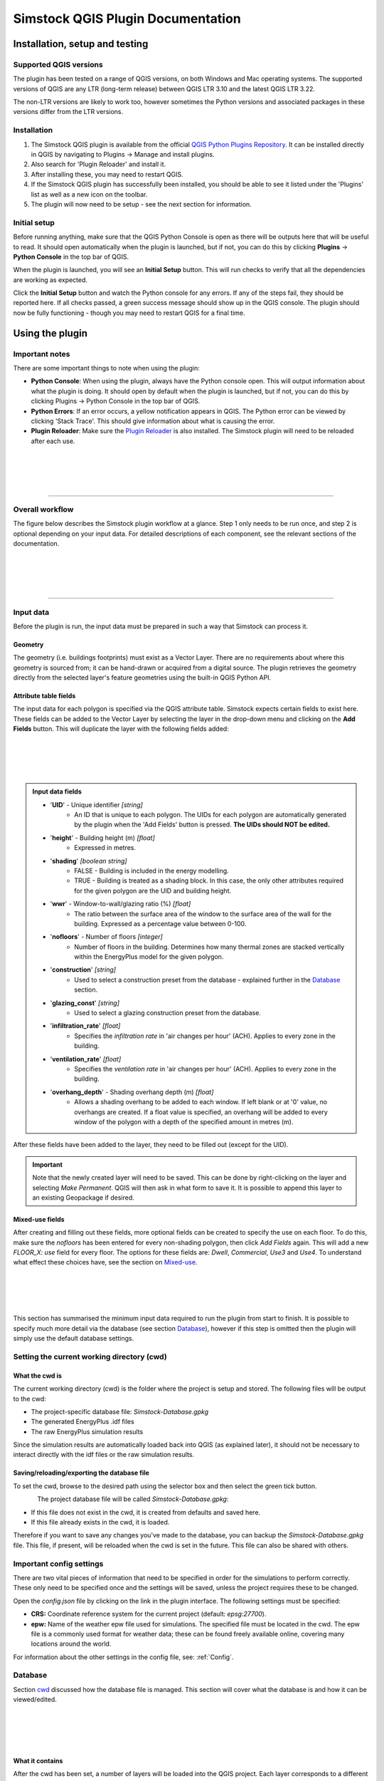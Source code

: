 Simstock QGIS Plugin Documentation
**********************************

.. _Installation:

Installation, setup and testing
===============================

Supported QGIS versions
-----------------------

The plugin has been tested on a range of QGIS versions, on both Windows and Mac operating systems. The supported versions of QGIS are any LTR (long-term release) between QGIS LTR 3.10 and the latest QGIS LTR 3.22.

The non-LTR versions are likely to work too, however sometimes the Python versions and associated packages in these versions differ from the LTR versions.

Installation
------------

1. The Simstock QGIS plugin is available from the official `QGIS Python Plugins Repository <https://plugins.qgis.org/plugins/>`_. It can be installed directly in QGIS by navigating to Plugins -> Manage and install plugins.

2. Also search for 'Plugin Reloader' and install it.
    
3. After installing these, you may need to restart QGIS.
    
4. If the Simstock QGIS plugin has successfully been installed, you should be able to see it listed under the 'Plugins' list as well as a new icon on the toolbar.

5. The plugin will now need to be setup - see the next section for information.


Initial setup
-------------
Before running anything, make sure that the QGIS Python Console is open as there will be outputs here that will be useful to read. It should open automatically when the plugin is launched, but if not, you can do this by clicking **Plugins** -> **Python Console** in the top bar of QGIS.

When the plugin is launched, you will see an **Initial Setup** button. This will run checks to verify that all the dependencies are working as expected.

Click the **Initial Setup** button and watch the Python console for any errors. If any of the steps fail, they should be reported here. If all checks passed, a green success message should show up in the QGIS console. The plugin should now be fully functioning - though you may need to restart QGIS for a final time.


.. _UsingPlugin:

Using the plugin
================

Important notes
---------------
There are some important things to note when using the plugin:

* **Python Console**: When using the plugin, always have the Python console open. This will output information about what the plugin is doing. It should open by default when the plugin is launched, but if not, you can do this by clicking Plugins -> Python Console in the top bar of QGIS.
* **Python Errors**: If an error occurs, a yellow notification appears in QGIS. The Python error can be viewed by clicking 'Stack Trace'. This should give information about what is causing the error.
* **Plugin Reloader**: Make sure the `Plugin Reloader <https://plugins.qgis.org/plugins/plugin_reloader/>`_ is also installed. The Simstock plugin will need to be reloaded after each use.

.. figure:: Figures/QG-pyconsole.png
   :width: 600px
   :alt: alternate text
   :align: left

|
|
|
|

----


Overall workflow
----------------
The figure below describes the Simstock plugin workflow at a glance. Step 1 only needs to be run once, and step 2 is optional depending on your input data. For detailed descriptions of each component, see the relevant sections of the documentation.

.. figure:: Figures/QG-interface.png
   :width: 600px
   :alt: alternate text
   :align: left

|
|
|
|

----


.. _Input data:

Input data
----------
Before the plugin is run, the input data must be prepared in such a way that Simstock can process it.


Geometry
^^^^^^^^
The geometry (i.e. buildings footprints) must exist as a Vector Layer. There are no requirements about where this geometry is sourced from; it can be hand-drawn or acquired from a digital source. The plugin retrieves the geometry directly from the selected layer's feature geometries using the built-in QGIS Python API.

Attribute table fields
^^^^^^^^^^^^^^^^^^^^^^
The input data for each polygon is specified via the QGIS attribute table. Simstock expects certain fields to exist here. These fields can be added to the Vector Layer by selecting the layer in the drop-down menu and clicking on the **Add Fields** button. This will duplicate the layer with the following fields added:


.. figure:: Figures/QG-attrs.png
   :width: 600px
   :alt: alternate text
   :align: left

|
|
|
|

.. admonition:: Input data fields \ \ 

   * '**UID**' - Unique identifier *[string]*
      * An ID that is unique to each polygon. The UIDs for each polygon are automatically generated by the plugin when the 'Add Fields' button is pressed. **The UIDs should NOT be edited.**

   * '**height**' - Building height (m) *[float]*
      * Expressed in metres.

   * '**shading**' *[boolean string]*
      * FALSE - Building is included in the energy modelling.
      * TRUE - Building is treated as a shading block. In this case, the only other attributes required for the given polygon are the UID and building height.

   * '**wwr**' - Window-to-wall/glazing ratio (%) *[float]*
      * The ratio between the surface area of the window to the surface area of the wall for the building. Expressed as a percentage value between 0-100.

   * '**nofloors**' - Number of floors *[integer]*
      * Number of floors in the building. Determines how many thermal zones are stacked vertically within the EnergyPlus model for the given polygon.

   * '**construction**' *[string]*
      * Used to select a construction preset from the database - explained further in the Database_ section.

   * '**glazing_const**' *[string]*
      * Used to select a glazing construction preset from the database.

   * '**infiltration_rate**' *[float]*
      * Specifies the *infiltration rate* in 'air changes per hour' (ACH). Applies to every zone in the building.

   * '**ventilation_rate**' *[float]*
      * Specifies the *ventilation rate* in 'air changes per hour' (ACH). Applies to every zone in the building.

   * '**overhang_depth**' - Shading overhang depth (m) *[float]*
      * Allows a shading overhang to be added to each window. If left blank or at '0' value, no overhangs are created. If a float value is specified, an overhang will be added to every window of the polygon with a depth of the specified amount in metres (m).

After these fields have been added to the layer, they need to be filled out (except for the UID).


.. important:: \ \ 
   Note that the newly created layer will need to be saved. This can be done by right-clicking on the layer and selecting *Make Permanent*. QGIS will then ask in what form to save it. It is possible to append this layer to an existing Geopackage if desired.


Mixed-use fields
^^^^^^^^^^^^^^^^
After creating and filling out these fields, more optional fields can be created to specify the use on each floor. To do this, make sure the `nofloors` has been entered for every non-shading polygon, then click *Add Fields* again. This will add a new  `FLOOR_X: use` field for every floor. The options for these fields are: `Dwell`, `Commercial`, `Use3` and `Use4`. To understand what effect these choices have, see the section on Mixed-use_.


.. figure:: Figures/QG-mixeduse.png
   :width: 600px
   :alt: alternate text
   :align: left

|
|
|
|

This section has summarised the minimum input data required to run the plugin from start to finish. It is possible to specify much more detail via the database (see section Database_), however if this step is omitted then the plugin will simply use the default database settings.

.. _cwd:

Setting the current working directory (cwd)
-----------------------------------------------

What the cwd is
^^^^^^^^^^^^^^^
The current working directory (cwd) is the folder where the project is setup and stored. The following files will be output to the cwd:

* The project-specific database file: `Simstock-Database.gpkg`
* The generated EnergyPlus .idf files
* The raw EnergyPlus simulation results

Since the simulation results are automatically loaded back into QGIS (as explained later), it should not be necessary to interact directly with the idf files or the raw simulation results.


Saving/reloading/exporting the database file
^^^^^^^^^^^^^^^^^^^^^^^^^^^^^^^^^^^^^^^^^^^^
To set the cwd, browse to the desired path using the selector box and then select the green tick button.

.. figure:: Figures/QG-cwd.png
   :width: 300px
   :alt: alternate text
   :align: left

The project database file will be called `Simstock-Database.gpkg`:

* If this file does not exist in the cwd, it is created from defaults and saved here.
* If this file already exists in the cwd, it is loaded.

Therefore if you want to save any changes you've made to the database, you can backup the `Simstock-Database.gpkg` file. This file, if present, will be reloaded when the cwd is set in the future. This file can also be shared with others.


.. _Important config settings:

Important config settings
-------------------------
There are two vital pieces of information that need to be specified in order for the simulations to perform correctly. These only need to be specified once and the settings will be saved, unless the project requires these to be changed.

Open the `config.json` file by clicking on the link in the plugin interface. The following settings must be specified:

*  **CRS:** Coordinate reference system for the current project (default: `epsg:27700`).
*  **epw:** Name of the weather epw file used for simulations. The specified file must be located in the cwd. The epw file is a commonly used format for weather data; these can be found freely available online, covering many locations around the world.

For information about the other settings in the config file, see: :ref:`Config`.


.. _Database:

Database
--------
Section cwd_ discussed how the database file is managed. This section will cover what the database is and how it can be viewed/edited.

.. figure:: Figures/QG-database1.png
   :width: 650px
   :alt: alternate text
   :align: left

|
|
|
|

What it contains 
^^^^^^^^^^^^^^^^
After the cwd has been set, a number of layers will be loaded into the QGIS project. Each layer corresponds to a different category of data required to generate the EnergyPlus models.

.. admonition:: Database layers \ \ 
  *  Fabric: `Materials <https://bigladdersoftware.com/epx/docs/8-9/input-output-reference/group-surface-construction-elements.html#material>`_
  *  Fabric: `Constructions <https://bigladdersoftware.com/epx/docs/8-9/input-output-reference/group-surface-construction-elements.html#construction-000>`_ (arranges the materials)
  *  `Schedules <https://bigladdersoftware.com/epx/docs/8-9/input-output-reference/group-schedules.html#schedulecompact>`_
  *  Loads: `People <https://bigladdersoftware.com/epx/docs/8-9/input-output-reference/group-internal-gains-people-lights-other.html#people>`_
  *  Loads: `Lighting <https://bigladdersoftware.com/epx/docs/8-9/input-output-reference/group-internal-gains-people-lights-other.html#lights-000>`_
  *  Loads: `Electric equipment <https://bigladdersoftware.com/epx/docs/8-9/input-output-reference/group-internal-gains-people-lights-other.html#electricequipment>`_
  *  Heating + Cooling on/off toggle (explained in :ref:`Toggling heating and cooling loads`)

Each of these layers provide an easy way to interact with the EnergyPlus model objects. The structure of each layer, as well as their field names correspond to the standard EnergyPlus syntax. For the full documentation of each, see the links on each bullet point above.

.. figure:: Figures/QG-database2.png
   :width: 600px
   :alt: alternate text
   :align: left

Interacting with the database
^^^^^^^^^^^^^^^^^^^^^^^^^^^^^

Viewing the database
""""""""""""""""""""
Right-click on one of the database layers and click *Open Attribute Table*. This will display the database in Table View - see below. Each row represents an individual element and the columns represent the fields of the element. A more intuitive way to view this is to select *Form View* at the bottom-right of the window - see below. 

.. figure:: Figures/databaselayer1.png
   :width: 400px
   :alt: alternate text
   :align: left

The "MATERIAL" database layer, in Table View.

.. figure:: Figures/databaselayer2.png
   :width: 400px
   :alt: alternate text
   :align: left

The same "MATERIAL" database layer, in Form View.

Using constructions
"""""""""""""""""""
A set of default construction presets have been included with the plugin:

* uninsulated
* low
* medlow
* medhigh

To select one of these constructions for a given polygon, simply enter the name (e.g. medlow) in the *constructions* field in the attribute table.

Construction components
"""""""""""""""""""""""
Each construction is composed of separate elements which make up the construction. These are:

* X_wall
* X_roof
* X_ground_floor

where `X` is a unique name. The Notes field of the database layer provides information on each element. The `ceiling`, `ceiling_inverse` and `partition` constructions are shared by all presets.

.. important:: \ \ 
   `ceiling_inverse` must be composed of the exact same material layers as `ceiling` but in reverse order. If there is only one material layer, it is identical to `ceiling`.

The materials contained in the constructions can be found in the MATERIAL database. Some materials are shared amongst multiple constructions, so if you want to make a change which only affects one construction, you may have to duplicate materials. Remember to change the names to something unique and reference these in the relevant construction layer(s).

.. figure:: Figures/QG-consts.png
   :width: 650px
   :alt: alternate text
   :align: left

.. tip:: \ \ 
   If you want to add a whole new construction preset, ensure that you add all of the elements above. Also ensure that you have spelled the names of the materials correctly. To learn how to make changes to the database, see the section on  :ref:`Editing the database`.

Schedules
^^^^^^^^^
The following schedules exist for each use type:

* Y\_Occ: Occupancy pattern used in ‘People’ object
* Y\_Heat: Heating setpoint schedule
* Y\_Cool: Cooling setpoint schedule
* Y\_Equip: Equipment schedule used in ‘ElectricEquipment’ object
* Y\_Light: Lighting schedule used in ‘Lights’ object

Where `Y` is the name of a use type (explained in Mixed-use_).


.. _Mixed-use:

Mixed-use
^^^^^^^^^
It is common for buildings to have different uses on each floor; for example the ground floor may be occupied by a shop, whilst the floors above may be occupied by residential flats. These per-floor differences can be accounted for in the plugin using the mixed-use feature, as explained below.

The options for floor use are: `Dwell`, `Commercial`, `Use3` and `Use4`. This is entered in the `FLOOR_X: use` field in the attribute table (for instructions on how to generate these fields, see the :ref:`Input data` section). This will determine which database objects are selected for that particular floor. If the use fields are not present, `Dwell` will be applied to all zones. The database objects affected by this choice are:

*  People
*  Lights
*  Electric equipment
*  Schedules

Each of the database layers above have unique entries for `Dwell`, `Commercial`, `Use3` and `Use4`. The latter two are placeholders for custom use types - you can edit the corresponding database objects above to create your own use types.

.. important:: \ \ 
   The uses are fixed; they cannot be added or renamed. Instead, you can personalise the database objects belonging to `Use3` and `Use4` to create your own use types if necessary. A future planned feature is to generalise the mixed-use handling to allow more flexibility.


.. _Editing the database:

Editing the database
^^^^^^^^^^^^^^^^^^^^
Edit mode can be activated by selecting the pencil icon in the top-left corner (see figures above). You can now make edits to any of the fields in the database. **When you have finished making changes, select the pencil icon again to turn off editing mode. QGIS will ask if you would like to save these changes.** If yes is selected, the changes will be saved to the `Simstock-Database.gpkg` file within your cwd. 

.. warning:: \ \ 
   *  Do not change the database layer names
   *  Do not name any other layers "DB-..."
   *  If you make edits, check for duplicates or misspellings as these will cause errors during simulation.


.. _Toggling heating and cooling loads:

Toggling heating and cooling loads
^^^^^^^^^^^^^^^^^^^^^^^^^^^^^^^^^^
You can decide whether to turn on/off the heating and cooling setpoints before running the simulations. The database layer named `DB-HeatingCooling-OnOff` contains a TRUE/FALSE field which can be edited.

* **TRUE** (default) - Heating and cooling are turned on. The setpoint schedules are sourced from the `DB-Schedules-SCHEDULE_COMPACT` layer.
* **FALSE** - Heating and cooling are turned off.

The name of the outputted results layer states whether heating and cooling were activated for that specific simulation.


Running Simstock and the simulations
------------------------------------
After the input data is setup, Simstock can be run. This will take in all the information (geometry, attribute table, database) and Simstock will produce EnergyPlus models of the area. These model idf files will be output into the cwd. The plugin will then automatically launch the EnergyPlus simulations. The results will be loaded as a new layer in QGIS. The raw results will also be output into the cwd.

Built islands
^^^^^^^^^^^^^
The area is initially divided into 'built islands'. A built island is defined as a group of buildings which are physically touching (excluding those which only share a single point). Each built island is given a unique reference number (bi_ref). In the results layer, every polygon is given a bi_ref to indicate which built island it belongs to. The bi_ref can be used to locate the relevant idf file if necessary.

Re-running
^^^^^^^^^^
There are two things to note before re-running the plugin:

*  The Simstock QGIS plugin will need to be reloaded (using the plugin reloader) before it can be run again.
*  If you are editing the database between test cases, it is a good idea to make a copy of the previous database file (and give it a useful name) so that you can refer back to the setup when analysing the results.


Results
^^^^^^^
The results will appear as a new layer in QGIS. This results layer is **not** saved by default. To save the layer, it must be converted from a temporary *scratch* layer into a permanent layer. This can be done by right-clicking on the layer and selecting **Make Permanent**. QGIS will then ask in what form to save it. It is possible to append this layer to an existing Geopackage if desired.

.. important:: \ \ 
   Do not re-run Simstock on a results layer. It will not be able to populate result fields since they already exist. Instead, use the original layer which was used to produce the result layer.

.. figure:: Figures/QG-results1.png
   :width: 650px
   :alt: alternate text
   :align: left

.. figure:: Figures/QG-results2.png
   :width: 650px
   :alt: alternate text
   :align: left


.. _Config:

Config file
-----------
Certain settings can be edited in the `config.json` file if necessary. Some of thee have already been mentioned in the section on :ref:`Important config settings`, however for completeness they are listed here again.

 The config file can be accessed by clicking the link in the plugin interface. If this does not work, you can navigate manually to the plugin directory. To locate this directory, go to Settings -> User Profiles -> Open Active Profile Folder from the top bar of QGIS. This will open a file browser showing the QGIS profile folder. Using this file browser, open the folder named `python`. Next, open the folder named `plugins` and then `simstock_qgis`. You should see the `config.json` file in this folder.


.. admonition:: Editable config settings \ \ 
   Currently editable fields and what they represent:

   *  **Low temperature threshold:** Number of hours *below* this operative temperature threshold will be reported in the results (default: 18C).
   *  **High temperature threshold:** Number of hours *above* this operative temperature threshold will be reported in the results (default: 28C).
   *  **CRS:** Coordinate reference system for the current project (default: `epsg:27700`).
   *  **epw:** Name of the weather file used for simulations. The specified file must be located in the cwd.

In the future, it is aimed to move these settings into the main plugin interface to avoid users needing to access the plugin directory and simplify the process.


Troubleshooting
===============

New layer is incorrectly located/does not overlap with the source
-----------------------------------------------------------------
If the new layers created by the Simstock plugin are in the wrong location, you may need to change the coordinate reference system (CRS). This can be changed in the config file; see Config_.

Python errors
-------------
If a Python error occurs, a yellow notification appears in QGIS. The error can be viewed by clicking `Stack Trace`. This will open a new window containing details about the error.

Usually, the bold message at the top of the window provides a useful error message. Occasionally however, this is not so helpful and you will need to scroll down to check the later lines of the traceback.

.. figure:: Figures/QG-pyerror1.png
   :width: 600px
   :alt: alternate text
   :align: left

.. figure:: Figures/QG-pyerror2.png
   :width: 600px
   :alt: alternate text
   :align: left

EnergyPlus errors
-----------------
If EnergyPlus failed to complete the simulation, the plugin will halt and a Python error will be raised to inform of this. The error message should contain reference to which .idf caused the failure.

To understand what the problem was, the EnergyPlus .err file needs to be checked. Within the specified cwd, a folder will exist called `idf_files`. In here, there will be sub-directories for each .idf, within which the EnergyPlus .err files can be found.


Contact & feedback
==================
We hope you have a smooth and enjoyable experience using the Simstock QGIS plugin! If you have any feedback, issues or other comments, please email me at: shyam.amrith.14@ucl.ac.uk


Credit
======
EnergyPlus v8.9 is packaged as part of the Simstock QGIS Plugin. The official EnergyPlus website can be found here: https://energyplus.net/ 

Eppy is packaged as part of the Simstock QGIS Plugin. The project's homepage on PyPI can be found here: https://pypi.org/project/eppy/

..
   TODO:

* Add notes to say what features are planned
* Do not delete use objects
* Update interface screenshot